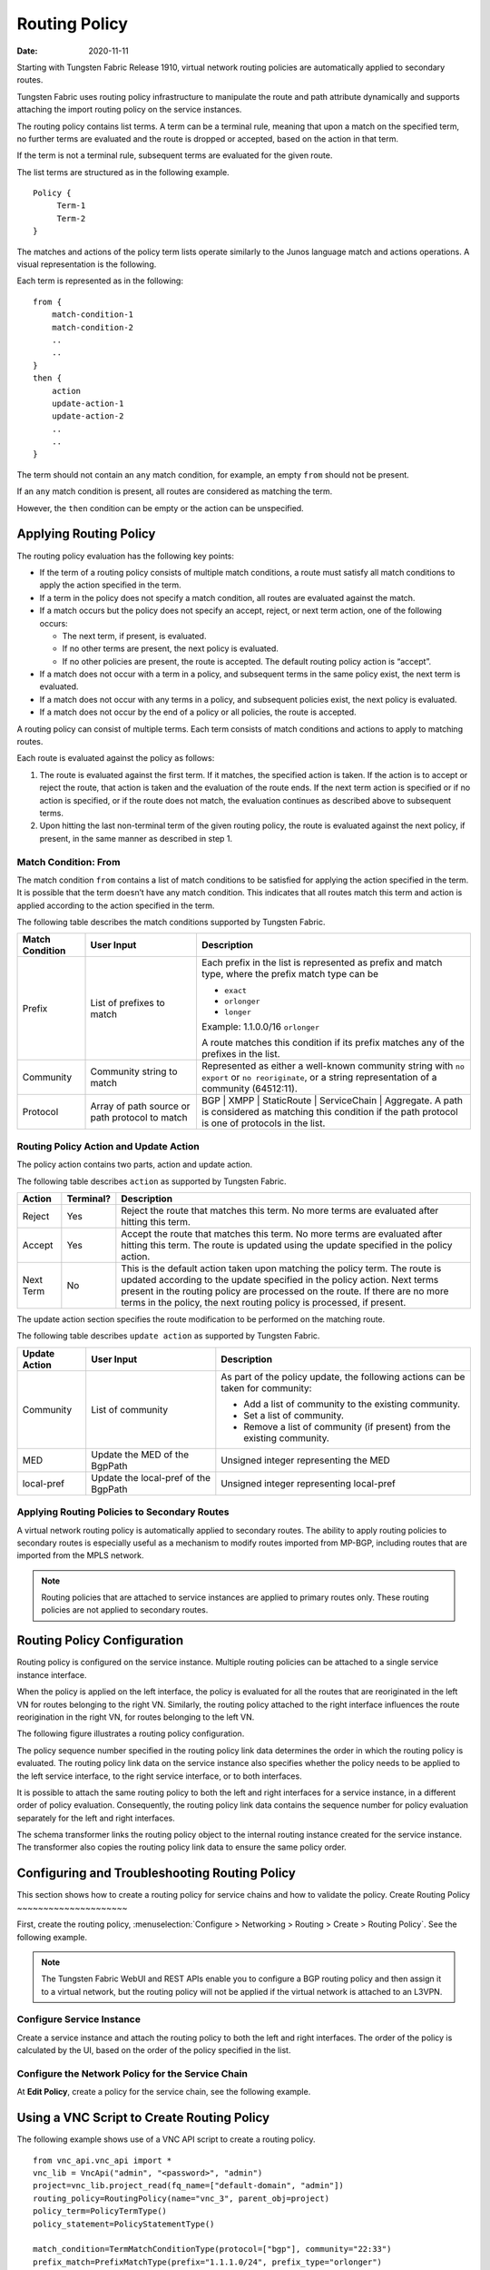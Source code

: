 Routing Policy
==============

:date: 2020-11-11

Starting with Tungsten Fabric Release 1910, virtual network routing
policies are automatically applied to secondary routes.

Tungsten Fabric uses routing policy infrastructure to manipulate the
route and path attribute dynamically and supports attaching the import
routing policy on the service instances.

The routing policy contains list terms. A term can be a terminal rule,
meaning that upon a match on the specified term, no further terms are
evaluated and the route is dropped or accepted, based on the action in
that term.

If the term is not a terminal rule, subsequent terms are evaluated for
the given route.

The list terms are structured as in the following example.
::

   Policy {
        Term-1
        Term-2
   }

The matches and actions of the policy term lists operate similarly to
the Junos language match and actions operations. A visual representation
is the following.

|image1|

Each term is represented as in the following:
::

   from {
       match-condition-1
       match-condition-2
       ..
       ..
   }
   then {
       action
       update-action-1
       update-action-2
       ..
       ..
   }

The term should not contain an ``any`` match condition, for example, an
empty ``from`` should not be present.

If an ``any`` match condition is present, all routes are considered as
matching the term.

However, the ``then`` condition can be empty or the action can be
unspecified.

Applying Routing Policy
-----------------------

The routing policy evaluation has the following key points:

-  If the term of a routing policy consists of multiple match
   conditions, a route must satisfy all match conditions to apply the
   action specified in the term.

-  If a term in the policy does not specify a match condition, all
   routes are evaluated against the match.

-  If a match occurs but the policy does not specify an accept, reject,
   or next term action, one of the following occurs:

   -  The next term, if present, is evaluated.

   -  If no other terms are present, the next policy is evaluated.

   -  If no other policies are present, the route is accepted. The
      default routing policy action is “accept”.

-  If a match does not occur with a term in a policy, and subsequent
   terms in the same policy exist, the next term is evaluated.

-  If a match does not occur with any terms in a policy, and subsequent
   policies exist, the next policy is evaluated.

-  If a match does not occur by the end of a policy or all policies, the
   route is accepted.

A routing policy can consist of multiple terms. Each term consists of
match conditions and actions to apply to matching routes.

Each route is evaluated against the policy as follows:

1. The route is evaluated against the first term. If it matches, the
   specified action is taken. If the action is to accept or reject the
   route, that action is taken and the evaluation of the route ends. If
   the next term action is specified or if no action is specified, or if
   the route does not match, the evaluation continues as described above
   to subsequent terms.

2. Upon hitting the last non-terminal term of the given routing policy,
   the route is evaluated against the next policy, if present, in the
   same manner as described in step 1.

Match Condition: From
~~~~~~~~~~~~~~~~~~~~~

The match condition ``from`` contains a list of match conditions to be
satisfied for applying the action specified in the term. It is possible
that the term doesn’t have any match condition. This indicates that all
routes match this term and action is applied according to the action
specified in the term.

The following table describes the match conditions supported by Tungsten Fabric.

.. list-table:: 
      :header-rows: 1

      * - Match Condition
        - User Input
        - Description
      * - Prefix
        - List of prefixes to match
        - Each prefix in the list is represented as prefix and match type, where the prefix match type can be 
          
          * ``exact``
          * ``orlonger``
          * ``longer``
  
          Example: 1.1.0.0/16 ``orlonger``

          A route matches this condition if its prefix matches any of the prefixes in the list.

      * - Community
        - Community string to match
        - Represented as either a well-known community string with ``no export`` or ``no reoriginate``, 
          or a string representation of a community (64512:11).
      * - Protocol
        - Array of path source or path protocol to match
        - BGP | XMPP | StaticRoute | ServiceChain | Aggregate. 
          A path is considered as matching this condition if the path protocol is one of protocols in the list.

Routing Policy Action and Update Action
~~~~~~~~~~~~~~~~~~~~~~~~~~~~~~~~~~~~~~~

The policy action contains two parts, action and update action.

The following table describes ``action`` as supported by Tungsten Fabric.

+-----------+-----------+--------------------------------------------+
| Action    | Terminal? | Description                                |
+===========+===========+============================================+
| Reject    | Yes       | Reject the route that matches this term.   |
|           |           | No more terms are evaluated after hitting  |
|           |           | this term.                                 |
+-----------+-----------+--------------------------------------------+
| Accept    | Yes       | Accept the route that matches this term.   |
|           |           | No more terms are evaluated after hitting  |
|           |           | this term. The route is updated using the  |
|           |           | update specified in the policy action.     |
+-----------+-----------+--------------------------------------------+
| Next Term | No        | This is the default action taken upon      |
|           |           | matching the policy term. The route is     |
|           |           | updated according to the update specified  |
|           |           | in the policy action. Next terms present   |
|           |           | in the routing policy are processed on the |
|           |           | route. If there are no more terms in the   |
|           |           | policy, the next routing policy is         |
|           |           | processed, if present.                     |
+-----------+-----------+--------------------------------------------+

The update action section specifies the route modification to be
performed on the matching route.

The following table describes ``update action`` as supported by Tungsten Fabric.

.. list-table:: 
      :header-rows: 1

      * - Update Action
        - User Input
        - Description
      * - Community
        - List of community
        - As part of the policy update, the following actions can be taken for community:

          * Add a list of community to the existing community.
          * Set a list of community.
          * Remove a list of community (if present) from the existing community.
      * - MED
        - Update the MED of the BgpPath
        - Unsigned integer representing the MED
      * - local-pref
        - Update the local-pref of the BgpPath
        - Unsigned integer representing local-pref


Applying Routing Policies to Secondary Routes
~~~~~~~~~~~~~~~~~~~~~~~~~~~~~~~~~~~~~~~~~~~~~

A virtual network routing policy is automatically applied to secondary
routes. The ability to apply routing policies to secondary routes is
especially useful as a mechanism to modify routes imported from MP-BGP,
including routes that are imported from the MPLS network.

.. note::

   Routing policies that are attached to service instances are applied to
   primary routes only. These routing policies are not applied to secondary
   routes.

Routing Policy Configuration
----------------------------

Routing policy is configured on the service instance. Multiple routing
policies can be attached to a single service instance interface.

When the policy is applied on the left interface, the policy is
evaluated for all the routes that are reoriginated in the left VN for
routes belonging to the right VN. Similarly, the routing policy attached
to the right interface influences the route reorigination in the right
VN, for routes belonging to the left VN.

The following figure illustrates a routing policy configuration.

|image2|

The policy sequence number specified in the routing policy link data
determines the order in which the routing policy is evaluated. The
routing policy link data on the service instance also specifies whether
the policy needs to be applied to the left service interface, to the
right service interface, or to both interfaces.

It is possible to attach the same routing policy to both the left and
right interfaces for a service instance, in a different order of policy
evaluation. Consequently, the routing policy link data contains the
sequence number for policy evaluation separately for the left and right
interfaces.

The schema transformer links the routing policy object to the internal
routing instance created for the service instance. The transformer also
copies the routing policy link data to ensure the same policy order.

Configuring and Troubleshooting Routing Policy
----------------------------------------------
This section shows how to create a routing policy for service chains and
how to validate the policy.
Create Routing Policy
~~~~~~~~~~~~~~~~~~~~~

First, create the routing policy, :menuselection:`Configure > Networking > Routing >
Create > Routing Policy`. See the following example.

|image3|

.. note::

   The Tungsten Fabric WebUI and REST APIs enable you to configure a BGP routing
   policy and then assign it to a virtual network, but the routing policy
   will not be applied if the virtual network is attached to an L3VPN.

Configure Service Instance
~~~~~~~~~~~~~~~~~~~~~~~~~~

Create a service instance and attach the routing policy to both the left
and right interfaces. The order of the policy is calculated by the UI,
based on the order of the policy specified in the list.

|image4|

Configure the Network Policy for the Service Chain
~~~~~~~~~~~~~~~~~~~~~~~~~~~~~~~~~~~~~~~~~~~~~~~~~~

At **Edit Policy**, create a policy for the service chain, see the
following example.

|image5|

Using a VNC Script to Create Routing Policy
-------------------------------------------

The following example shows use of a VNC API script to create a routing
policy.
::

   from vnc_api.vnc_api import *
   vnc_lib = VncApi("admin", "<password>", "admin")
   project=vnc_lib.project_read(fq_name=["default-domain", "admin"])
   routing_policy=RoutingPolicy(name="vnc_3", parent_obj=project)
   policy_term=PolicyTermType()
   policy_statement=PolicyStatementType()

   match_condition=TermMatchConditionType(protocol=["bgp"], community="22:33")
   prefix_match=PrefixMatchType(prefix="1.1.1.0/24", prefix_type="orlonger")
   match_condition.set_prefix([prefix_match])

   term_action=TermActionListType(action="accept")
   action_update=ActionUpdateType(local_pref=101, med=10)
   add_community=ActionCommunityType()
   comm_list=CommunityListType(["11:22"])
   add_community.set_add(comm_list)
   action_update.set_community(add_community)
   term_action.set_update(action_update)

   policy_term.set_term_action_list(term_action)
   policy_term.set_term_match_condition(match_condition)

   policy_statement.add_term(policy_term)
   routing_policy.set_routing_policy_entries(policy_statement)
   vnc_lib.routing_policy_create(routing_policy)

Verify Routing Policy in API Server
-----------------------------------

You can verify the service instance references and the routing instance
references for the routing policy by looking in the API server
configuration database. See the following example.

|image6|

Verify Routing Policy in the Control Node
-----------------------------------------

You can verify the routing policy in the control node.

Point your browser to:

``http://<control-node>:8083/Snh_ShowRoutingPolicyReq?search_string=failover``

See the following example.

|image7|

Verify Routing Policy Configuration in the Control Node
-------------------------------------------------------

You can verify the routing policy configuration in the control node.

Point your browser to:

``http://<control-node>:8083/Snh_ShowBgpRoutingPolicyConfigReq?search_string=failover``

See the following example.

|image8|

Verify Routing Policy Configuration on the Routing Instance
-----------------------------------------------------------

You can verify the routing policy configuration on the internal routing
instance.

Point your browser to:

``http://<control-node>:8083/Snh_ShowBgpInstanceConfigReq?search_string=<name-of-internal-vrf>``

See the following example.

|image9|

You can also verify the routing policy on the routing instance
operational object.

Point your browser to:

``http://<control-node>:8083/Snh_ShowRoutingInstanceReq?x=<name-of-internal-vrf>``

See the following example.

|image10|

Control for Route Reorigination
-------------------------------

The ability to prevent reorigination of interface static routes is
typically required when routes are configured on an interface that
belongs to a service VM.

As an example, the following image shows a service chain that has
multiple service instances, with an ``in-net-nat`` service instance as
the last service VM, also with the right VN as the public VN.

The last service instance performs NAT by using a NAT pool. The right
interface of the service VM must be configured with an interface static
route for the NAT pool so that the destination in the right VN knows how
to reach addresses in the NAT pool. However, the NAT pool prefix should
not be reoriginated into the left VN.

To prevent route reorigination, the interface static route is tagged
with a well-known BGP community called ``no-reoriginate``.

When the control node is reoriginating the route, it skips the routes
that are tagged with the BGP community.

|image11|

Configuring and Troubleshooting Reorigination Control
-----------------------------------------------------

The community attribute on the static routes for the interface static
route of the service instance is specified during creation of the
service instance. See the following example.

|image12|

Use the following example to verify that the service instance
configuration object in the API server has the correct community set for
the static route. See the following example.

|image13|

.. list-table:: Release History Table
      :header-rows: 1

      * - Release
        - Description
      * - 2011 
        - Starting with Tungsten Fabric Release 2011, virtual network routing
          policies are automatically applied to secondary routes.


.. |image1| image:: images/g300536.png
.. |image2| image:: images/g300443.png
.. |image3| image:: images/s018729.png
.. |image4| image:: images/s018730.png
.. |image5| image:: images/s018731.png
.. |image6| image:: images/s018732.png
.. |image7| image:: images/s018745.png
.. |image8| image:: images/s018733.png
.. |image9| image:: images/s018734.png
.. |image10| image:: images/s018735.png
.. |image11| image:: images/g300444.png
.. |image12| image:: images/s018737.png
.. |image13| image:: images/s018738.png
